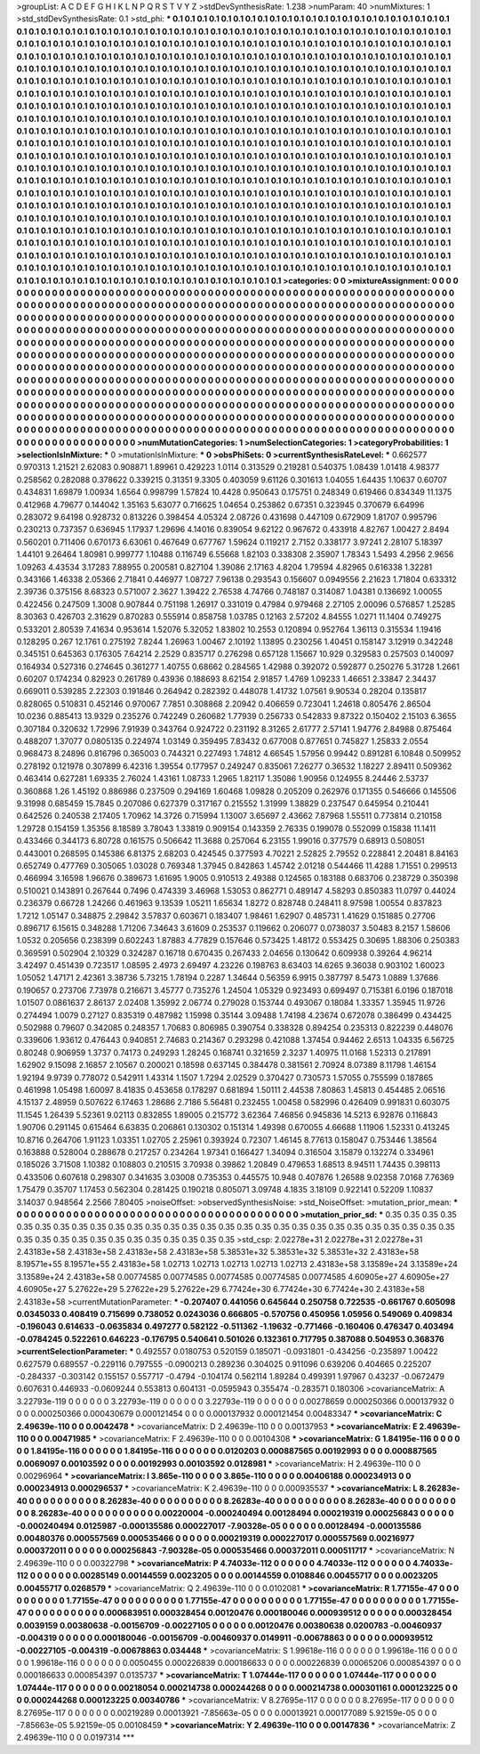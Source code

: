 >groupList:
A C D E F G H I K L
N P Q R S T V Y Z 
>stdDevSynthesisRate:
1.238 
>numParam:
40
>numMixtures:
1
>std_stdDevSynthesisRate:
0.1
>std_phi:
***
0.1 0.1 0.1 0.1 0.1 0.1 0.1 0.1 0.1 0.1
0.1 0.1 0.1 0.1 0.1 0.1 0.1 0.1 0.1 0.1
0.1 0.1 0.1 0.1 0.1 0.1 0.1 0.1 0.1 0.1
0.1 0.1 0.1 0.1 0.1 0.1 0.1 0.1 0.1 0.1
0.1 0.1 0.1 0.1 0.1 0.1 0.1 0.1 0.1 0.1
0.1 0.1 0.1 0.1 0.1 0.1 0.1 0.1 0.1 0.1
0.1 0.1 0.1 0.1 0.1 0.1 0.1 0.1 0.1 0.1
0.1 0.1 0.1 0.1 0.1 0.1 0.1 0.1 0.1 0.1
0.1 0.1 0.1 0.1 0.1 0.1 0.1 0.1 0.1 0.1
0.1 0.1 0.1 0.1 0.1 0.1 0.1 0.1 0.1 0.1
0.1 0.1 0.1 0.1 0.1 0.1 0.1 0.1 0.1 0.1
0.1 0.1 0.1 0.1 0.1 0.1 0.1 0.1 0.1 0.1
0.1 0.1 0.1 0.1 0.1 0.1 0.1 0.1 0.1 0.1
0.1 0.1 0.1 0.1 0.1 0.1 0.1 0.1 0.1 0.1
0.1 0.1 0.1 0.1 0.1 0.1 0.1 0.1 0.1 0.1
0.1 0.1 0.1 0.1 0.1 0.1 0.1 0.1 0.1 0.1
0.1 0.1 0.1 0.1 0.1 0.1 0.1 0.1 0.1 0.1
0.1 0.1 0.1 0.1 0.1 0.1 0.1 0.1 0.1 0.1
0.1 0.1 0.1 0.1 0.1 0.1 0.1 0.1 0.1 0.1
0.1 0.1 0.1 0.1 0.1 0.1 0.1 0.1 0.1 0.1
0.1 0.1 0.1 0.1 0.1 0.1 0.1 0.1 0.1 0.1
0.1 0.1 0.1 0.1 0.1 0.1 0.1 0.1 0.1 0.1
0.1 0.1 0.1 0.1 0.1 0.1 0.1 0.1 0.1 0.1
0.1 0.1 0.1 0.1 0.1 0.1 0.1 0.1 0.1 0.1
0.1 0.1 0.1 0.1 0.1 0.1 0.1 0.1 0.1 0.1
0.1 0.1 0.1 0.1 0.1 0.1 0.1 0.1 0.1 0.1
0.1 0.1 0.1 0.1 0.1 0.1 0.1 0.1 0.1 0.1
0.1 0.1 0.1 0.1 0.1 0.1 0.1 0.1 0.1 0.1
0.1 0.1 0.1 0.1 0.1 0.1 0.1 0.1 0.1 0.1
0.1 0.1 0.1 0.1 0.1 0.1 0.1 0.1 0.1 0.1
0.1 0.1 0.1 0.1 0.1 0.1 0.1 0.1 0.1 0.1
0.1 0.1 0.1 0.1 0.1 0.1 0.1 0.1 0.1 0.1
0.1 0.1 0.1 0.1 0.1 0.1 0.1 0.1 0.1 0.1
0.1 0.1 0.1 0.1 0.1 0.1 0.1 0.1 0.1 0.1
0.1 0.1 0.1 0.1 0.1 0.1 0.1 0.1 0.1 0.1
0.1 0.1 0.1 0.1 0.1 0.1 0.1 0.1 0.1 0.1
0.1 0.1 0.1 0.1 0.1 0.1 0.1 0.1 0.1 0.1
0.1 0.1 0.1 0.1 0.1 0.1 0.1 0.1 0.1 0.1
0.1 0.1 0.1 0.1 0.1 0.1 0.1 0.1 0.1 0.1
0.1 0.1 0.1 0.1 0.1 0.1 0.1 0.1 0.1 0.1
0.1 0.1 0.1 0.1 0.1 0.1 0.1 0.1 0.1 0.1
0.1 0.1 0.1 0.1 0.1 0.1 0.1 0.1 0.1 0.1
0.1 0.1 0.1 0.1 0.1 0.1 0.1 0.1 0.1 0.1
0.1 0.1 0.1 0.1 0.1 0.1 0.1 0.1 0.1 0.1
0.1 0.1 0.1 0.1 0.1 0.1 0.1 0.1 0.1 0.1
0.1 0.1 0.1 0.1 0.1 0.1 0.1 0.1 0.1 0.1
0.1 0.1 0.1 0.1 0.1 0.1 0.1 0.1 0.1 0.1
0.1 0.1 0.1 0.1 0.1 0.1 0.1 0.1 0.1 0.1
0.1 0.1 0.1 0.1 0.1 0.1 0.1 0.1 0.1 0.1
0.1 0.1 0.1 0.1 0.1 0.1 0.1 0.1 0.1 0.1
0.1 0.1 0.1 0.1 0.1 0.1 0.1 0.1 0.1 0.1
0.1 0.1 0.1 0.1 0.1 0.1 0.1 0.1 0.1 0.1
0.1 0.1 0.1 0.1 0.1 0.1 0.1 0.1 0.1 0.1
0.1 0.1 0.1 0.1 0.1 0.1 0.1 0.1 0.1 0.1
0.1 0.1 0.1 0.1 0.1 0.1 0.1 0.1 0.1 0.1
0.1 0.1 0.1 0.1 0.1 0.1 0.1 0.1 0.1 0.1
0.1 0.1 0.1 0.1 0.1 0.1 0.1 0.1 0.1 0.1
0.1 0.1 0.1 0.1 0.1 0.1 0.1 0.1 0.1 0.1
0.1 0.1 0.1 0.1 0.1 0.1 0.1 0.1 0.1 0.1
0.1 0.1 0.1 0.1 0.1 0.1 0.1 0.1 0.1 0.1
0.1 0.1 0.1 0.1 0.1 0.1 0.1 0.1 0.1 0.1
0.1 0.1 0.1 0.1 0.1 0.1 0.1 0.1 0.1 0.1
0.1 0.1 0.1 0.1 0.1 0.1 0.1 0.1 0.1 0.1
0.1 0.1 0.1 0.1 0.1 0.1 0.1 0.1 0.1 0.1
0.1 0.1 0.1 0.1 0.1 0.1 0.1 0.1 0.1 0.1
0.1 0.1 0.1 0.1 0.1 0.1 0.1 0.1 0.1 0.1
0.1 0.1 0.1 0.1 0.1 0.1 0.1 0.1 0.1 0.1
0.1 0.1 0.1 0.1 0.1 0.1 0.1 0.1 0.1 0.1
0.1 0.1 0.1 0.1 0.1 0.1 0.1 0.1 0.1 0.1
0.1 0.1 0.1 0.1 0.1 0.1 0.1 0.1 0.1 0.1
0.1 0.1 0.1 0.1 0.1 0.1 0.1 0.1 0.1 0.1
0.1 0.1 0.1 0.1 0.1 0.1 0.1 0.1 0.1 0.1
0.1 0.1 0.1 0.1 0.1 0.1 0.1 0.1 0.1 0.1
0.1 0.1 0.1 0.1 0.1 0.1 0.1 0.1 0.1 0.1
0.1 0.1 0.1 0.1 0.1 0.1 0.1 0.1 0.1 0.1
0.1 0.1 0.1 0.1 0.1 0.1 0.1 0.1 0.1 0.1
0.1 0.1 0.1 0.1 0.1 
>categories:
0 0
>mixtureAssignment:
0 0 0 0 0 0 0 0 0 0 0 0 0 0 0 0 0 0 0 0 0 0 0 0 0 0 0 0 0 0 0 0 0 0 0 0 0 0 0 0 0 0 0 0 0 0 0 0 0 0
0 0 0 0 0 0 0 0 0 0 0 0 0 0 0 0 0 0 0 0 0 0 0 0 0 0 0 0 0 0 0 0 0 0 0 0 0 0 0 0 0 0 0 0 0 0 0 0 0 0
0 0 0 0 0 0 0 0 0 0 0 0 0 0 0 0 0 0 0 0 0 0 0 0 0 0 0 0 0 0 0 0 0 0 0 0 0 0 0 0 0 0 0 0 0 0 0 0 0 0
0 0 0 0 0 0 0 0 0 0 0 0 0 0 0 0 0 0 0 0 0 0 0 0 0 0 0 0 0 0 0 0 0 0 0 0 0 0 0 0 0 0 0 0 0 0 0 0 0 0
0 0 0 0 0 0 0 0 0 0 0 0 0 0 0 0 0 0 0 0 0 0 0 0 0 0 0 0 0 0 0 0 0 0 0 0 0 0 0 0 0 0 0 0 0 0 0 0 0 0
0 0 0 0 0 0 0 0 0 0 0 0 0 0 0 0 0 0 0 0 0 0 0 0 0 0 0 0 0 0 0 0 0 0 0 0 0 0 0 0 0 0 0 0 0 0 0 0 0 0
0 0 0 0 0 0 0 0 0 0 0 0 0 0 0 0 0 0 0 0 0 0 0 0 0 0 0 0 0 0 0 0 0 0 0 0 0 0 0 0 0 0 0 0 0 0 0 0 0 0
0 0 0 0 0 0 0 0 0 0 0 0 0 0 0 0 0 0 0 0 0 0 0 0 0 0 0 0 0 0 0 0 0 0 0 0 0 0 0 0 0 0 0 0 0 0 0 0 0 0
0 0 0 0 0 0 0 0 0 0 0 0 0 0 0 0 0 0 0 0 0 0 0 0 0 0 0 0 0 0 0 0 0 0 0 0 0 0 0 0 0 0 0 0 0 0 0 0 0 0
0 0 0 0 0 0 0 0 0 0 0 0 0 0 0 0 0 0 0 0 0 0 0 0 0 0 0 0 0 0 0 0 0 0 0 0 0 0 0 0 0 0 0 0 0 0 0 0 0 0
0 0 0 0 0 0 0 0 0 0 0 0 0 0 0 0 0 0 0 0 0 0 0 0 0 0 0 0 0 0 0 0 0 0 0 0 0 0 0 0 0 0 0 0 0 0 0 0 0 0
0 0 0 0 0 0 0 0 0 0 0 0 0 0 0 0 0 0 0 0 0 0 0 0 0 0 0 0 0 0 0 0 0 0 0 0 0 0 0 0 0 0 0 0 0 0 0 0 0 0
0 0 0 0 0 0 0 0 0 0 0 0 0 0 0 0 0 0 0 0 0 0 0 0 0 0 0 0 0 0 0 0 0 0 0 0 0 0 0 0 0 0 0 0 0 0 0 0 0 0
0 0 0 0 0 0 0 0 0 0 0 0 0 0 0 0 0 0 0 0 0 0 0 0 0 0 0 0 0 0 0 0 0 0 0 0 0 0 0 0 0 0 0 0 0 0 0 0 0 0
0 0 0 0 0 0 0 0 0 0 0 0 0 0 0 0 0 0 0 0 0 0 0 0 0 0 0 0 0 0 0 0 0 0 0 0 0 0 0 0 0 0 0 0 0 0 0 0 0 0
0 0 0 0 0 0 0 0 0 0 0 0 0 0 0 
>numMutationCategories:
1
>numSelectionCategories:
1
>categoryProbabilities:
1 
>selectionIsInMixture:
***
0 
>mutationIsInMixture:
***
0 
>obsPhiSets:
0
>currentSynthesisRateLevel:
***
0.662577 0.970313 1.21521 2.62083 0.908871 1.89961 0.429223 1.0114 0.313529 0.219281
0.540375 1.08439 1.01418 4.98377 0.258562 0.282088 0.378622 0.339215 0.31351 9.3305
0.403059 9.61126 0.301613 1.04055 1.64435 1.10637 0.60707 0.434831 1.69879 1.00934
1.6564 0.998799 1.57824 10.4428 0.950643 0.175751 0.248349 0.619466 0.834349 11.1375
0.412968 4.79677 0.144042 1.35163 5.63077 0.716625 1.04654 0.253862 0.67351 0.323945
0.370679 6.64996 0.283072 9.64198 0.928732 0.813226 0.398454 4.05324 2.08726 0.431698
0.447109 0.672909 1.81707 0.995796 0.230213 0.737357 0.636945 1.17937 1.29696 4.14016
0.839054 9.62122 0.967672 0.433918 4.82767 1.00427 2.8494 0.560201 0.711406 0.670173
6.63061 0.467649 0.677767 1.59624 0.119217 2.7152 0.338177 3.97241 2.28107 5.18397
1.44101 9.26464 1.80981 0.999777 1.10488 0.116749 6.55668 1.82103 0.338308 2.35907
1.78343 1.5493 4.2956 2.9656 1.09263 4.43534 3.17283 7.88955 0.200581 0.827104
1.39086 2.17163 4.8204 1.79594 4.82965 0.616338 1.32281 0.343166 1.46338 2.05366
2.71841 0.446977 1.08727 7.96138 0.293543 0.156607 0.0949556 2.21623 1.71804 0.633312
2.39736 0.375156 8.68323 0.571007 2.3627 1.39422 2.76538 4.74766 0.748187 0.314087
1.04381 0.136692 1.00055 0.422456 0.247509 1.3008 0.907844 0.751198 1.26917 0.331019
0.47984 0.979468 2.27105 2.00096 0.576857 1.25285 8.30363 0.426703 2.31629 0.870283
0.555914 0.858758 1.03785 0.12163 2.57202 4.84555 1.0271 11.1404 0.749275 0.533201
2.80539 7.41634 0.953614 1.52076 5.32052 1.83802 10.2553 0.120894 0.952764 1.36113
0.315534 1.19416 0.128295 0.267 12.1761 0.275192 7.8244 1.26963 1.00467 2.10192
1.13895 0.230256 1.40451 0.158147 3.12919 0.342248 0.345151 0.645363 0.176305 7.64214
2.2529 0.835717 0.276298 0.657128 1.15667 10.929 0.329583 0.257503 0.140097 0.164934
0.527316 0.274645 0.361277 1.40755 0.68662 0.284565 1.42988 0.392072 0.592877 0.250276
5.31728 1.2661 0.60207 0.174234 0.82923 0.261789 0.43936 0.188693 8.62154 2.91857
1.4769 1.09233 1.46651 2.33847 2.34437 0.669011 0.539285 2.22303 0.191846 0.264942
0.282392 0.448078 1.41732 1.07561 9.90534 0.28204 0.135817 0.828065 0.510831 0.452146
0.970067 7.7851 0.308868 2.20942 0.406659 0.723041 1.24618 0.805476 2.86504 10.0236
0.885413 13.9329 0.235276 0.742249 0.260682 1.77939 0.256733 0.542833 9.87322 0.150402
2.15103 6.3655 0.307184 0.320632 1.72996 7.91939 0.343764 0.924722 0.231192 8.31265
2.61777 2.57141 1.94776 2.84988 0.875464 0.488207 1.37077 0.0805135 0.224974 1.03149
0.359495 7.83432 0.677008 0.877651 0.745827 1.25833 2.0554 0.968473 8.24896 0.816796
0.365003 0.744321 0.227493 1.74812 4.66545 1.57956 0.99442 0.891281 6.10848 0.509952
0.278192 0.121978 0.307899 6.42316 1.39554 0.177957 0.249247 0.835061 7.26277 0.36532
1.18227 2.89411 0.509362 0.463414 0.627281 1.69335 2.76024 1.43161 1.08733 1.2965
1.82117 1.35086 1.90956 0.124955 8.24446 2.53737 0.360868 1.26 1.45192 0.886986
0.237509 0.294169 1.60468 1.09828 0.205209 0.262976 0.171355 0.546666 0.145506 9.31998
0.685459 15.7845 0.207086 0.627379 0.317167 0.215552 1.31999 1.38829 0.237547 0.645954
0.210441 0.642526 0.240538 2.17405 1.70962 14.3726 0.715994 1.13007 3.65697 2.43662
7.87968 1.55511 0.773814 0.210158 1.29728 0.154159 1.35356 8.18589 3.78043 1.33819
0.909154 0.143359 2.76335 0.199078 0.552099 0.15838 11.1411 0.433466 0.344173 6.80728
0.161575 0.506642 11.3688 0.257064 6.23155 1.99016 0.377579 0.68913 0.508051 0.443001
0.268595 0.145386 6.81375 2.68203 0.424545 0.377593 4.70221 2.52825 2.79552 0.228841
2.20481 8.84163 0.652749 0.477769 0.305065 1.03028 0.769348 1.37945 0.842863 1.45742
2.01218 0.544466 11.4288 1.71551 0.299513 0.466994 3.16598 1.96676 0.389673 1.61695
1.9005 0.910513 2.49388 0.124565 0.183188 0.683706 0.238729 0.350398 0.510021 0.143891
0.267644 0.7496 0.474339 3.46968 1.53053 0.862771 0.489147 4.58293 0.850383 11.0797
0.44024 0.236379 0.66728 1.24266 0.461963 9.13539 1.05211 1.65634 1.8272 0.828748
0.248411 8.97598 1.00554 0.837823 1.7212 1.05147 0.348875 2.29842 3.57837 0.603671
0.183407 1.98461 1.62907 0.485731 1.41629 0.151885 0.27706 0.896717 6.15615 0.348288
1.71206 7.34643 3.61609 0.253537 0.119662 0.206077 0.0738037 3.50483 8.2157 1.58606
1.0532 0.205656 0.238399 0.602243 1.87883 4.77829 0.157646 0.573425 1.48172 0.553425
0.30695 1.88306 0.250383 0.369591 0.502904 2.10329 0.324287 0.16718 0.670435 0.267433
2.04656 0.130642 0.609938 0.39264 4.96214 3.42497 0.451439 0.723517 1.08595 2.4973
2.69497 4.23226 0.198763 8.63403 14.6265 9.36038 0.903102 1.60023 1.05052 1.47171
2.42361 3.38736 5.73215 1.78194 0.2287 1.34644 0.56359 6.9915 0.387797 8.5473
1.0889 1.37686 0.190657 0.273706 7.73978 0.216671 3.45777 0.735276 1.24504 1.05329
0.923493 0.699497 0.715381 6.0196 0.187018 1.01507 0.0861637 2.86137 2.02408 1.35992
2.06774 0.279028 0.153744 0.493067 0.18084 1.33357 1.35945 11.9726 0.274494 1.0079
0.27127 0.835319 0.487982 1.15998 0.35144 3.09488 1.74198 4.23674 0.672078 0.386499
0.434425 0.502988 0.79607 0.342085 0.248357 1.70683 0.806985 0.390754 0.338328 0.894254
0.235313 0.822239 0.448076 0.339606 1.93612 0.476443 0.940851 2.74683 0.214367 0.293298
0.421088 1.37454 0.94462 2.6513 1.04335 6.56725 0.80248 0.906959 1.3737 0.74173
0.249293 1.28245 0.168741 0.321659 2.3237 1.40975 11.0168 1.52313 0.217891 1.62902
9.15098 2.16857 2.10567 0.200021 0.18598 0.637145 0.384478 0.381561 2.70924 8.07389
8.11798 1.46154 1.92194 9.9739 0.778072 0.542911 1.43314 1.1507 1.7294 2.02529
0.370427 0.730573 1.57055 0.755599 0.187865 0.461998 1.05498 1.60097 8.41835 0.453658
0.178297 0.681894 1.50111 2.44538 7.80863 1.45813 0.454485 2.06516 4.15137 2.48959
0.507622 6.17463 1.28686 2.7186 5.56481 0.232455 1.00458 0.582996 0.426409 0.991831
0.603075 11.1545 1.26439 5.52361 9.02113 0.832855 1.89005 0.215772 3.62364 7.46856
0.945836 14.5213 6.92876 0.116843 1.90706 0.291145 0.615464 6.63835 0.206861 0.130302
0.151314 1.49398 0.670055 4.66688 1.11906 1.52331 0.413245 10.8716 0.264706 1.91123
1.03351 1.02705 2.25961 0.393924 0.72307 1.46145 8.77613 0.158047 0.753446 1.38564
0.163888 0.528004 0.288678 0.217257 0.234264 1.97341 0.166427 1.34094 0.316504 3.15879
0.132274 0.334961 0.185026 3.71508 1.10382 0.108803 0.210515 3.70938 0.39862 1.20849
0.479653 1.68513 8.94511 1.74435 0.398113 0.433506 0.607618 0.298307 0.341635 3.03008
0.735353 0.445575 10.948 0.407876 1.26588 9.02358 7.0168 7.76369 1.75479 0.35707
1.17453 0.562304 0.281425 0.190218 0.805071 3.09748 4.1835 3.18109 0.922141 0.52209
1.10837 3.14037 0.948564 2.2566 7.80405 
>noiseOffset:
>observedSynthesisNoise:
>std_NoiseOffset:
>mutation_prior_mean:
***
0 0 0 0 0 0 0 0 0 0
0 0 0 0 0 0 0 0 0 0
0 0 0 0 0 0 0 0 0 0
0 0 0 0 0 0 0 0 0 0
>mutation_prior_sd:
***
0.35 0.35 0.35 0.35 0.35 0.35 0.35 0.35 0.35 0.35
0.35 0.35 0.35 0.35 0.35 0.35 0.35 0.35 0.35 0.35
0.35 0.35 0.35 0.35 0.35 0.35 0.35 0.35 0.35 0.35
0.35 0.35 0.35 0.35 0.35 0.35 0.35 0.35 0.35 0.35
>std_csp:
2.02278e+31 2.02278e+31 2.02278e+31 2.43183e+58 2.43183e+58 2.43183e+58 2.43183e+58 5.38531e+32 5.38531e+32 5.38531e+32
2.43183e+58 8.19571e+55 8.19571e+55 2.43183e+58 1.02713 1.02713 1.02713 1.02713 1.02713 2.43183e+58
3.13589e+24 3.13589e+24 3.13589e+24 2.43183e+58 0.00774585 0.00774585 0.00774585 0.00774585 0.00774585 4.60905e+27
4.60905e+27 4.60905e+27 5.27622e+29 5.27622e+29 5.27622e+29 6.77424e+30 6.77424e+30 6.77424e+30 2.43183e+58 2.43183e+58
>currentMutationParameter:
***
-0.207407 0.441056 0.645644 0.250758 0.722535 -0.661767 0.605098 0.0345033 0.408419 0.715699
0.738052 0.0243036 0.666805 -0.570756 0.450956 1.05956 0.549069 0.409834 -0.196043 0.614633
-0.0635834 0.497277 0.582122 -0.511362 -1.19632 -0.771466 -0.160406 0.476347 0.403494 -0.0784245
0.522261 0.646223 -0.176795 0.540641 0.501026 0.132361 0.717795 0.387088 0.504953 0.368376
>currentSelectionParameter:
***
0.492557 0.0180753 0.520159 0.185071 -0.0931801 -0.434256 -0.235897 1.00422 0.627579 0.689557
-0.229116 0.797555 -0.0900213 0.289236 0.304025 0.911096 0.639206 0.404665 0.225207 -0.284337
-0.303142 0.155157 0.557717 -0.4794 -0.104174 0.562114 1.89284 0.499391 1.97967 0.43237
-0.0672479 0.607631 0.446933 -0.0609244 0.553813 0.604131 -0.0595943 0.355474 -0.283571 0.180306
>covarianceMatrix:
A
3.22793e-119	0	0	0	0	0	
0	3.22793e-119	0	0	0	0	
0	0	3.22793e-119	0	0	0	
0	0	0	0.00278659	0.000250366	0.000137932	
0	0	0	0.000250366	0.000430679	0.000121454	
0	0	0	0.000137932	0.000121454	0.00483347	
***
>covarianceMatrix:
C
2.49639e-110	0	
0	0.0042478	
***
>covarianceMatrix:
D
2.49639e-110	0	
0	0.00137953	
***
>covarianceMatrix:
E
2.49639e-110	0	
0	0.00471985	
***
>covarianceMatrix:
F
2.49639e-110	0	
0	0.00104308	
***
>covarianceMatrix:
G
1.84195e-116	0	0	0	0	0	
0	1.84195e-116	0	0	0	0	
0	0	1.84195e-116	0	0	0	
0	0	0	0.0120203	0.000887565	0.00192993	
0	0	0	0.000887565	0.0069097	0.00103592	
0	0	0	0.00192993	0.00103592	0.0128981	
***
>covarianceMatrix:
H
2.49639e-110	0	
0	0.00296964	
***
>covarianceMatrix:
I
3.865e-110	0	0	0	
0	3.865e-110	0	0	
0	0	0.00406188	0.000234913	
0	0	0.000234913	0.000296537	
***
>covarianceMatrix:
K
2.49639e-110	0	
0	0.000935537	
***
>covarianceMatrix:
L
8.26283e-40	0	0	0	0	0	0	0	0	0	
0	8.26283e-40	0	0	0	0	0	0	0	0	
0	0	8.26283e-40	0	0	0	0	0	0	0	
0	0	0	8.26283e-40	0	0	0	0	0	0	
0	0	0	0	8.26283e-40	0	0	0	0	0	
0	0	0	0	0	0.00220004	-0.000240494	0.00128494	0.000219319	0.000256843	
0	0	0	0	0	-0.000240494	0.0125987	-0.000135586	0.000227017	-7.90328e-05	
0	0	0	0	0	0.00128494	-0.000135586	0.00480376	0.000557569	0.000535466	
0	0	0	0	0	0.000219319	0.000227017	0.000557569	0.00216977	0.000372011	
0	0	0	0	0	0.000256843	-7.90328e-05	0.000535466	0.000372011	0.000511717	
***
>covarianceMatrix:
N
2.49639e-110	0	
0	0.00322798	
***
>covarianceMatrix:
P
4.74033e-112	0	0	0	0	0	
0	4.74033e-112	0	0	0	0	
0	0	4.74033e-112	0	0	0	
0	0	0	0.00285149	0.00144559	0.0023205	
0	0	0	0.00144559	0.0108846	0.00455717	
0	0	0	0.0023205	0.00455717	0.0268579	
***
>covarianceMatrix:
Q
2.49639e-110	0	
0	0.0102081	
***
>covarianceMatrix:
R
1.77155e-47	0	0	0	0	0	0	0	0	0	
0	1.77155e-47	0	0	0	0	0	0	0	0	
0	0	1.77155e-47	0	0	0	0	0	0	0	
0	0	0	1.77155e-47	0	0	0	0	0	0	
0	0	0	0	1.77155e-47	0	0	0	0	0	
0	0	0	0	0	0.000683951	0.000328454	0.00120476	0.000180046	0.000939512	
0	0	0	0	0	0.000328454	0.0039159	0.00380638	-0.00156709	-0.00227105	
0	0	0	0	0	0.00120476	0.00380638	0.0200783	-0.00460937	-0.004319	
0	0	0	0	0	0.000180046	-0.00156709	-0.00460937	0.0149911	-0.00678863	
0	0	0	0	0	0.000939512	-0.00227105	-0.004319	-0.00678863	0.034448	
***
>covarianceMatrix:
S
1.99618e-116	0	0	0	0	0	
0	1.99618e-116	0	0	0	0	
0	0	1.99618e-116	0	0	0	
0	0	0	0.0050455	0.000226839	0.000186633	
0	0	0	0.000226839	0.00065206	0.000854397	
0	0	0	0.000186633	0.000854397	0.0135737	
***
>covarianceMatrix:
T
1.07444e-117	0	0	0	0	0	
0	1.07444e-117	0	0	0	0	
0	0	1.07444e-117	0	0	0	
0	0	0	0.00218054	0.000214738	0.000244268	
0	0	0	0.000214738	0.000301161	0.000123225	
0	0	0	0.000244268	0.000123225	0.00340786	
***
>covarianceMatrix:
V
8.27695e-117	0	0	0	0	0	
0	8.27695e-117	0	0	0	0	
0	0	8.27695e-117	0	0	0	
0	0	0	0.00219289	0.00013921	-7.85663e-05	
0	0	0	0.00013921	0.000177089	5.92159e-05	
0	0	0	-7.85663e-05	5.92159e-05	0.00108459	
***
>covarianceMatrix:
Y
2.49639e-110	0	
0	0.00147836	
***
>covarianceMatrix:
Z
2.49639e-110	0	
0	0.0197314	
***
